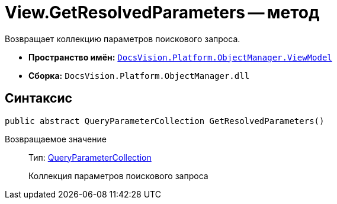 = View.GetResolvedParameters -- метод

Возвращает коллекцию параметров поискового запроса.

* *Пространство имён:* `xref:api/DocsVision/Platform/ObjectManager/ViewModel/ViewModel_NS.adoc[DocsVision.Platform.ObjectManager.ViewModel]`
* *Сборка:* `DocsVision.Platform.ObjectManager.dll`

== Синтаксис

[source,csharp]
----
public abstract QueryParameterCollection GetResolvedParameters()
----

Возвращаемое значение::
Тип: xref:api/DocsVision/Platform/ObjectManager/QueryParameterCollection_CL.adoc[QueryParameterCollection]
+
Коллекция параметров поискового запроса
